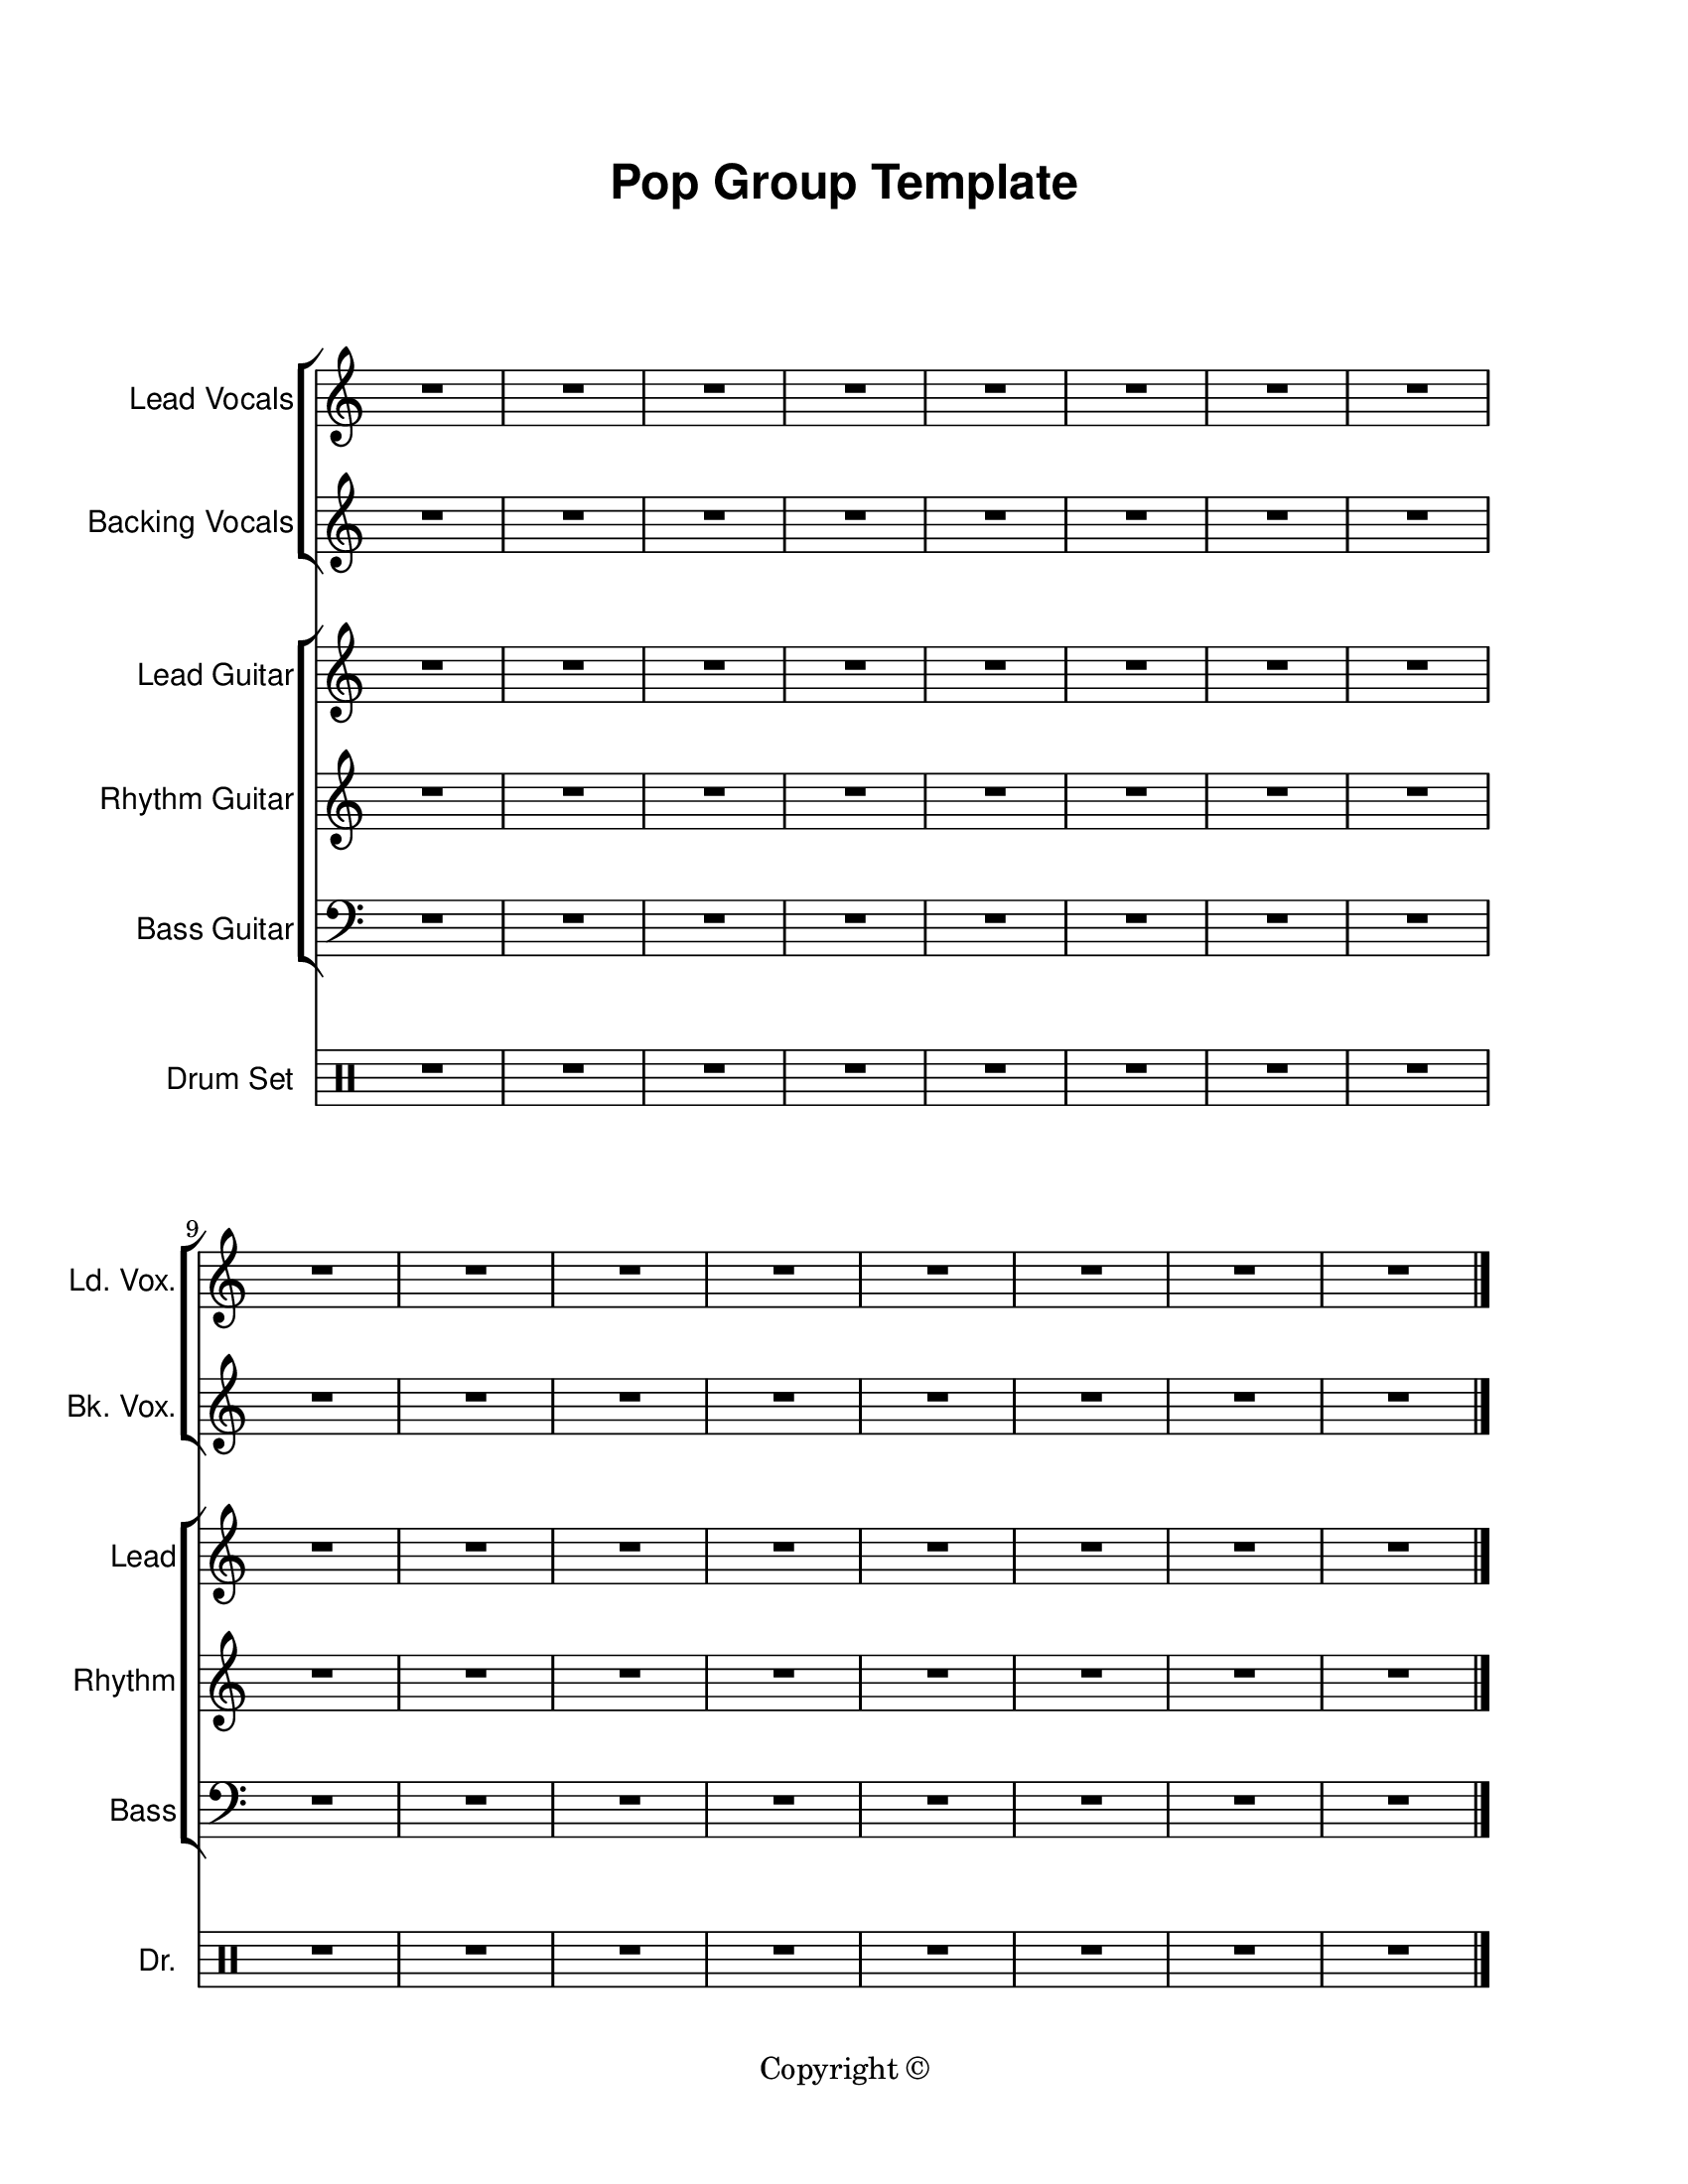 \version "2.18.2"

\paper {
  #(set-paper-size "letter")
  left-margin = 1\in
  right-margin = 1\in
  top-margin = 0.75\in
  bottom-margin = 0.5\in
  markup-system-spacing = #'((padding . 10))
  last-bottom-spacing = #'((padding . 5))
  ragged-bottom = ##f
  ragged-last = ##f
  ragged-last-bottom = ##f
  ragged-right = ##f
}

\header {
  title = \markup \sans "Pop Group Template"
  copyright = "Copyright ©"
  tagline = ##f
}

scoreBreaks = {
  \repeat unfold 2 { s1*8 \break }
}

leadVocalsMusic = {
  \clef treble
  R1*16 \bar "|."
}

leadVocalsLyrics = \lyricmode {

}

backingVocalsMusic = {
  \clef treble
  R1*16 \bar "|."
}

backingVocalsLyrics = \lyricmode {

}

leadGuitarMusic = {
  \clef treble
  R1*16 \bar "|."
}

rhythmGuitarMusic = {
  \clef treble
  R1*16 \bar "|."
}

bassGuitarMusic = {
  \clef bass
  R1*16 \bar "|."
}

drumSetMusic = {
  \clef percussion
  R1*16 \bar "|."
}

\score {
  <<
    \new ChoirStaff = "vocals" <<
      \new Staff \with {
        instrumentName = "Lead Vocals"
        shortInstrumentName = "Ld. Vox."
      }<<
        \scoreBreaks
        \new Voice = "lead" \leadVocalsMusic
      >>
      \new Lyrics \lyricsto "lead" \leadVocalsLyrics
      \new Staff \with {
        instrumentName = "Backing Vocals"
        shortInstrumentName = "Bk. Vox."
      }{
        \new Voice = "backing" \backingVocalsMusic
      }
      \new Lyrics \lyricsto "backing" \backingVocalsLyrics
    >>
    \new ChoirStaff = "guitars" <<
      \new Staff \with {
        instrumentName = "Lead Guitar"
        shortInstrumentName = "Lead"
      }\leadGuitarMusic
      \new Staff \with {
        instrumentName = "Rhythm Guitar"
        shortInstrumentName = "Rhythm"
      }\rhythmGuitarMusic
      \new Staff \with {
        instrumentName = "Bass Guitar"
        shortInstrumentName = "Bass"
      }\bassGuitarMusic
    >>
    \new DrumStaff \with {
        instrumentName = "Drum Set"
        shortInstrumentName = "Dr."
    }\drumSetMusic
  >>
  \layout {
    \omit Staff.TimeSignature
    \override Staff.InstrumentName.font-family = #'sans
  }
  %\midi {}  % uncomment for midi output
}